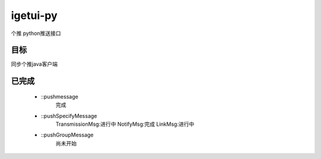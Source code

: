 igetui-py
=========
个推 python推送接口


目标
----
同步个推java客户端

已完成
------
  - ::pushmessage 
      完成  
  - ::pushSpecifyMessage  
      TransmissionMsg:进行中  
      NotifyMsg:完成  
      LinkMsg:进行中  
  - ::pushGroupMessage  
      尚未开始

